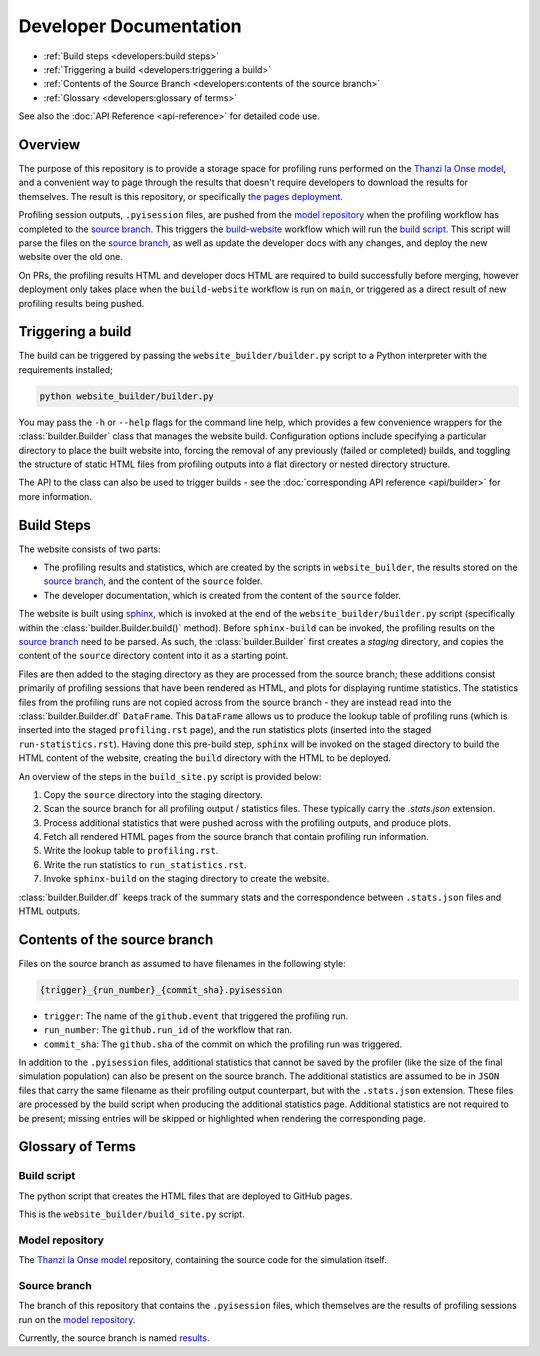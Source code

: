 Developer Documentation
=======================

- :ref:`Build steps <developers:build steps>`
- :ref:`Triggering a build <developers:triggering a build>`
- :ref:`Contents of the Source Branch <developers:contents of the source branch>`
- :ref:`Glossary <developers:glossary of terms>`

See also the :doc:`API Reference <api-reference>` for detailed code use.

Overview
--------

The purpose of this repository is to provide a storage space for profiling runs performed on the `Thanzi la Onse model <https://github.com/UCL/TLOmodel>`_, and a convenient way to page through the results that doesn't require developers to download the results for themselves.
The result is this repository, or specifically `the pages deployment <http://github-pages.ucl.ac.uk/TLOmodel-profiling>`_.

Profiling session outputs, ``.pyisession`` files, are pushed from the `model repository`_ when the profiling workflow has completed to the `source branch`_.
This triggers the `build-website <https://github.com/UCL/TLOmodel-profiling/blob/main/.github/workflows/build-website.yaml>`_ workflow which will run the `build script`_.
This script will parse the files on the `source branch`_, as well as update the developer docs with any changes, and deploy the new website over the old one.

On PRs, the profiling results HTML and developer docs HTML are required to build successfully before merging, however deployment only takes place when the ``build-website`` workflow is run on ``main``, or triggered as a direct result of new profiling results being pushed.

Triggering a build
------------------

The build can be triggered by passing the ``website_builder/builder.py`` script to a Python interpreter with the requirements installed;

.. code-block:: bash

   python website_builder/builder.py

You may pass the ``-h`` or ``--help`` flags for the command line help, which provides a few convenience wrappers for the :class:`builder.Builder` class that manages the website build.
Configuration options include specifying a particular directory to place the built website into, forcing the removal of any previously (failed or completed) builds, and toggling the structure of static HTML files from profiling outputs into a flat directory or nested directory structure.

The API to the class can also be used to trigger builds - see the :doc:`corresponding API reference <api/builder>` for more information.

Build Steps
-----------

The website consists of two parts:

* The profiling results and statistics, which are created by the scripts in ``website_builder``, the results stored on the `source branch`_, and the content of the ``source`` folder.
* The developer documentation, which is created from the content of the ``source`` folder.

The website is built using `sphinx <https://www.sphinx-doc.org/en/master/index.html>`_, which is invoked at the end of the ``website_builder/builder.py`` script (specifically within the :class:`builder.Builder.build()` method).
Before ``sphinx-build`` can be invoked, the profiling results on the `source branch`_ need to be parsed.
As such, the :class:`builder.Builder` first creates a *staging* directory, and copies the content of the ``source`` directory content into it as a starting point.

Files are then added to the staging directory as they are processed from the source branch; these additions consist primarily of profiling sessions that have been rendered as HTML, and plots for displaying runtime statistics.
The statistics files from the profiling runs are not copied across from the source branch - they are instead read into the :class:`builder.Builder.df` ``DataFrame``.
This ``DataFrame`` allows us to produce the lookup table of profiling runs (which is inserted into the staged ``profiling.rst`` page), and the run statistics plots (inserted into the staged ``run-statistics.rst``).
Having done this pre-build step, ``sphinx`` will be invoked on the staged directory to build the HTML content of the website, creating the ``build`` directory with the HTML to be deployed.

An overview of the steps in the ``build_site.py`` script is provided below:

#. Copy the ``source`` directory into the staging directory.
#. Scan the source branch for all profiling output / statistics files. These typically carry the `.stats.json` extension.
#. Process additional statistics that were pushed across with the profiling outputs, and produce plots.
#. Fetch all rendered HTML pages from the source branch that contain profiling run information.
#. Write the lookup table to ``profiling.rst``.
#. Write the run statistics to ``run_statistics.rst``.
#. Invoke ``sphinx-build`` on the staging directory to create the website.

:class:`builder.Builder.df` keeps track of the summary stats and the correspondence between ``.stats.json`` files and HTML outputs.

Contents of the source branch
-----------------------------

Files on the source branch as assumed to have filenames in the following style:

.. code-block:: bash

   {trigger}_{run_number}_{commit_sha}.pyisession

* ``trigger``: The name of the ``github.event`` that triggered the profiling run.
* ``run_number``: The ``github.run_id`` of the workflow that ran.
* ``commit_sha``: The ``github.sha`` of the commit on which the profiling run was triggered.

In addition to the ``.pyisession`` files, additional statistics that cannot be saved by the profiler (like the size of the final simulation population) can also be present on the source branch.
The additional statistics are assumed to be in ``JSON`` files that carry the same filename as their profiling output counterpart, but with the ``.stats.json`` extension.
These files are processed by the build script when producing the additional statistics page.
Additional statistics are not required to be present; missing entries will be skipped or highlighted when rendering the corresponding page.

Glossary of Terms
-----------------

Build script
^^^^^^^^^^^^

The python script that creates the HTML files that are deployed to GitHub pages.

This is the ``website_builder/build_site.py`` script. 

Model repository
^^^^^^^^^^^^^^^^

The `Thanzi la Onse model <https://github.com/UCL/TLOmodel>`_ repository, containing the source code for the simulation itself.

Source branch
^^^^^^^^^^^^^

The branch of this repository that contains the ``.pyisession`` files, which themselves are the results of profiling sessions run on the `model repository`_.

Currently, the source branch is named `results <https://github.com/UCL/TLOmodel-profiling/tree/results>`_.